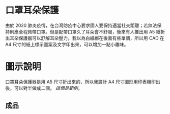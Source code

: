 * 口罩耳朵保護
  由於 2020 肺炎疫情，在台灣防疫中心要求國人要保持適當社交距離；若無法保持則應全程佩帶口罩。但是配帶口罩久了耳朵會不舒服，後來有人推出用 A5 紙折出耳朵保護器可以舒解耳朵壓力。我以為白紙綁在後面有些單調，所以用 CAD 在 A4 尺寸的紙上標示圖案及文字印出來，可以增加一點小趣味。
  [[file:./DWG/口罩耳朵保護.jpg]]
* 圖示說明
  口罩耳朵保護器是用 A5 尺寸折出來的，所以我設計 A4 尺寸圖形用印表機印出後，可以對半做成二個。
  [[file+emacs:./DWG/000-10904-001-1.pdf][這個是範例]]。
** 成品
   [[FILE:./pic/口罩耳朵保護器成品.jpg]]
   
